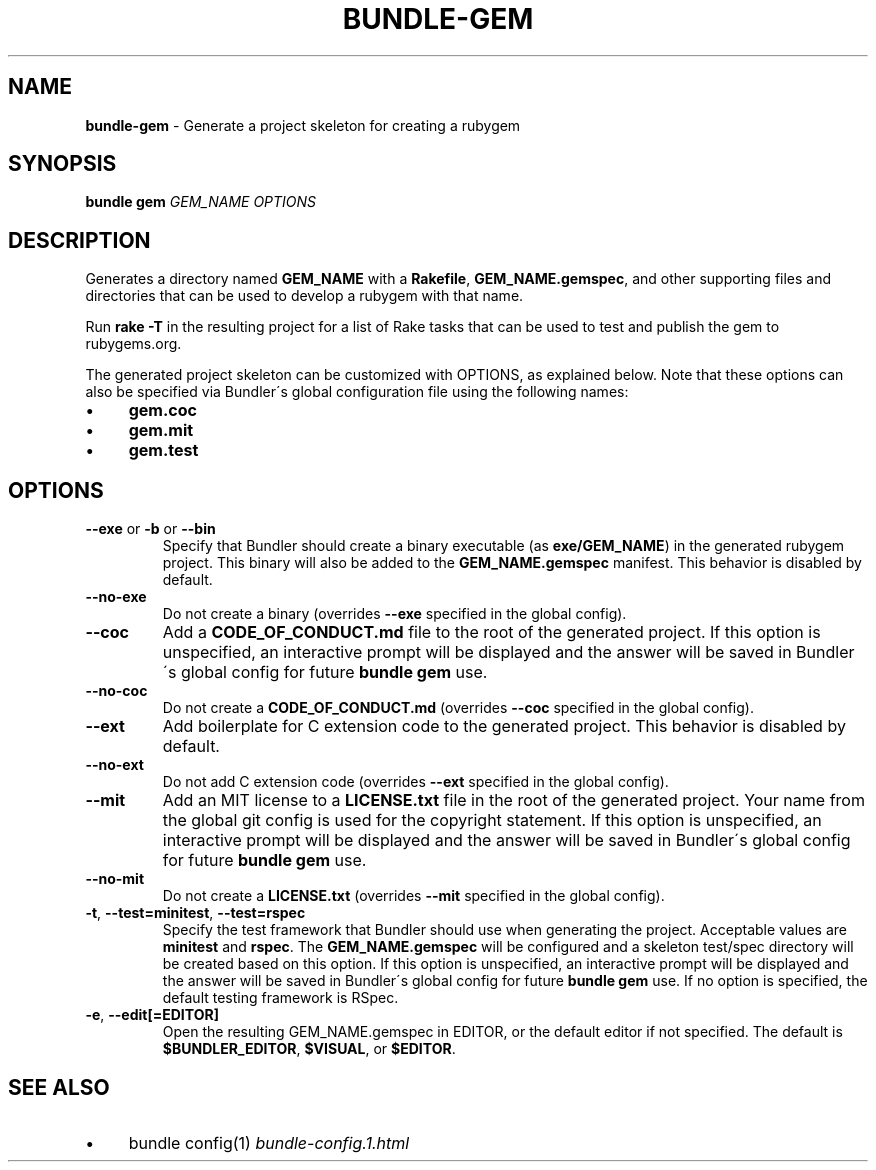 .\" generated with Ronn/v0.7.3
.\" http://github.com/rtomayko/ronn/tree/0.7.3
.
.TH "BUNDLE\-GEM" "1" "October 2018" "" ""
.
.SH "NAME"
\fBbundle\-gem\fR \- Generate a project skeleton for creating a rubygem
.
.SH "SYNOPSIS"
\fBbundle gem\fR \fIGEM_NAME\fR \fIOPTIONS\fR
.
.SH "DESCRIPTION"
Generates a directory named \fBGEM_NAME\fR with a \fBRakefile\fR, \fBGEM_NAME\.gemspec\fR, and other supporting files and directories that can be used to develop a rubygem with that name\.
.
.P
Run \fBrake \-T\fR in the resulting project for a list of Rake tasks that can be used to test and publish the gem to rubygems\.org\.
.
.P
The generated project skeleton can be customized with OPTIONS, as explained below\. Note that these options can also be specified via Bundler\'s global configuration file using the following names:
.
.IP "\(bu" 4
\fBgem\.coc\fR
.
.IP "\(bu" 4
\fBgem\.mit\fR
.
.IP "\(bu" 4
\fBgem\.test\fR
.
.IP "" 0
.
.SH "OPTIONS"
.
.TP
\fB\-\-exe\fR or \fB\-b\fR or \fB\-\-bin\fR
Specify that Bundler should create a binary executable (as \fBexe/GEM_NAME\fR) in the generated rubygem project\. This binary will also be added to the \fBGEM_NAME\.gemspec\fR manifest\. This behavior is disabled by default\.
.
.TP
\fB\-\-no\-exe\fR
Do not create a binary (overrides \fB\-\-exe\fR specified in the global config)\.
.
.TP
\fB\-\-coc\fR
Add a \fBCODE_OF_CONDUCT\.md\fR file to the root of the generated project\. If this option is unspecified, an interactive prompt will be displayed and the answer will be saved in Bundler\'s global config for future \fBbundle gem\fR use\.
.
.TP
\fB\-\-no\-coc\fR
Do not create a \fBCODE_OF_CONDUCT\.md\fR (overrides \fB\-\-coc\fR specified in the global config)\.
.
.TP
\fB\-\-ext\fR
Add boilerplate for C extension code to the generated project\. This behavior is disabled by default\.
.
.TP
\fB\-\-no\-ext\fR
Do not add C extension code (overrides \fB\-\-ext\fR specified in the global config)\.
.
.TP
\fB\-\-mit\fR
Add an MIT license to a \fBLICENSE\.txt\fR file in the root of the generated project\. Your name from the global git config is used for the copyright statement\. If this option is unspecified, an interactive prompt will be displayed and the answer will be saved in Bundler\'s global config for future \fBbundle gem\fR use\.
.
.TP
\fB\-\-no\-mit\fR
Do not create a \fBLICENSE\.txt\fR (overrides \fB\-\-mit\fR specified in the global config)\.
.
.TP
\fB\-t\fR, \fB\-\-test=minitest\fR, \fB\-\-test=rspec\fR
Specify the test framework that Bundler should use when generating the project\. Acceptable values are \fBminitest\fR and \fBrspec\fR\. The \fBGEM_NAME\.gemspec\fR will be configured and a skeleton test/spec directory will be created based on this option\. If this option is unspecified, an interactive prompt will be displayed and the answer will be saved in Bundler\'s global config for future \fBbundle gem\fR use\. If no option is specified, the default testing framework is RSpec\.
.
.TP
\fB\-e\fR, \fB\-\-edit[=EDITOR]\fR
Open the resulting GEM_NAME\.gemspec in EDITOR, or the default editor if not specified\. The default is \fB$BUNDLER_EDITOR\fR, \fB$VISUAL\fR, or \fB$EDITOR\fR\.
.
.SH "SEE ALSO"
.
.IP "\(bu" 4
bundle config(1) \fIbundle\-config\.1\.html\fR
.
.IP "" 0

